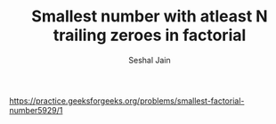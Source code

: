 #+TITLE: Smallest number with atleast N trailing zeroes in factorial
#+AUTHOR: Seshal Jain
#+TAGS[]: search_sort
https://practice.geeksforgeeks.org/problems/smallest-factorial-number5929/1
